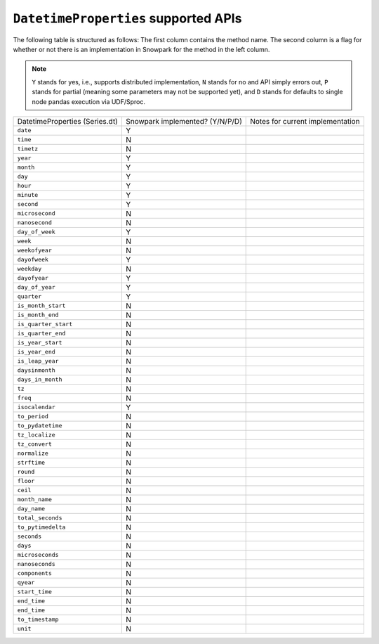 ``DatetimeProperties`` supported APIs
======================================

The following table is structured as follows: The first column contains the method name.
The second column is a flag for whether or not there is an implementation in Snowpark for
the method in the left column.

.. note::
    ``Y`` stands for yes, i.e., supports distributed implementation, ``N`` stands for no and API simply errors out,
    ``P`` stands for partial (meaning some parameters may not be supported yet), and ``D`` stands for defaults to single
    node pandas execution via UDF/Sproc.

+-----------------------------+---------------------------------+----------------------------------------------------+
| DatetimeProperties          | Snowpark implemented? (Y/N/P/D) | Notes for current implementation                   |
| (Series.dt)                 |                                 |                                                    |
+-----------------------------+---------------------------------+----------------------------------------------------+
| ``date``                    | Y                               |                                                    |
+-----------------------------+---------------------------------+----------------------------------------------------+
| ``time``                    | N                               |                                                    |
+-----------------------------+---------------------------------+----------------------------------------------------+
| ``timetz``                  | N                               |                                                    |
+-----------------------------+---------------------------------+----------------------------------------------------+
| ``year``                    | Y                               |                                                    |
+-----------------------------+---------------------------------+----------------------------------------------------+
| ``month``                   | Y                               |                                                    |
+-----------------------------+---------------------------------+----------------------------------------------------+
| ``day``                     | Y                               |                                                    |
+-----------------------------+---------------------------------+----------------------------------------------------+
| ``hour``                    | Y                               |                                                    |
+-----------------------------+---------------------------------+----------------------------------------------------+
| ``minute``                  | Y                               |                                                    |
+-----------------------------+---------------------------------+----------------------------------------------------+
| ``second``                  | Y                               |                                                    |
+-----------------------------+---------------------------------+----------------------------------------------------+
| ``microsecond``             | N                               |                                                    |
+-----------------------------+---------------------------------+----------------------------------------------------+
| ``nanosecond``              | N                               |                                                    |
+-----------------------------+---------------------------------+----------------------------------------------------+
| ``day_of_week``             | Y                               |                                                    |
+-----------------------------+---------------------------------+----------------------------------------------------+
| ``week``                    | N                               |                                                    |
+-----------------------------+---------------------------------+----------------------------------------------------+
| ``weekofyear``              | N                               |                                                    |
+-----------------------------+---------------------------------+----------------------------------------------------+
| ``dayofweek``               | Y                               |                                                    |
+-----------------------------+---------------------------------+----------------------------------------------------+
| ``weekday``                 | N                               |                                                    |
+-----------------------------+---------------------------------+----------------------------------------------------+
| ``dayofyear``               | Y                               |                                                    |
+-----------------------------+---------------------------------+----------------------------------------------------+
| ``day_of_year``             | Y                               |                                                    |
+-----------------------------+---------------------------------+----------------------------------------------------+
| ``quarter``                 | Y                               |                                                    |
+-----------------------------+---------------------------------+----------------------------------------------------+
| ``is_month_start``          | N                               |                                                    |
+-----------------------------+---------------------------------+----------------------------------------------------+
| ``is_month_end``            | N                               |                                                    |
+-----------------------------+---------------------------------+----------------------------------------------------+
| ``is_quarter_start``        | N                               |                                                    |
+-----------------------------+---------------------------------+----------------------------------------------------+
| ``is_quarter_end``          | N                               |                                                    |
+-----------------------------+---------------------------------+----------------------------------------------------+
| ``is_year_start``           | N                               |                                                    |
+-----------------------------+---------------------------------+----------------------------------------------------+
| ``is_year_end``             | N                               |                                                    |
+-----------------------------+---------------------------------+----------------------------------------------------+
| ``is_leap_year``            | N                               |                                                    |
+-----------------------------+---------------------------------+----------------------------------------------------+
| ``daysinmonth``             | N                               |                                                    |
+-----------------------------+---------------------------------+----------------------------------------------------+
| ``days_in_month``           | N                               |                                                    |
+-----------------------------+---------------------------------+----------------------------------------------------+
| ``tz``                      | N                               |                                                    |
+-----------------------------+---------------------------------+----------------------------------------------------+
| ``freq``                    | N                               |                                                    |
+-----------------------------+---------------------------------+----------------------------------------------------+
| ``isocalendar``             | Y                               |                                                    |
+-----------------------------+---------------------------------+----------------------------------------------------+
| ``to_period``               | N                               |                                                    |
+-----------------------------+---------------------------------+----------------------------------------------------+
| ``to_pydatetime``           | N                               |                                                    |
+-----------------------------+---------------------------------+----------------------------------------------------+
| ``tz_localize``             | N                               |                                                    |
+-----------------------------+---------------------------------+----------------------------------------------------+
| ``tz_convert``              | N                               |                                                    |
+-----------------------------+---------------------------------+----------------------------------------------------+
| ``normalize``               | N                               |                                                    |
+-----------------------------+---------------------------------+----------------------------------------------------+
| ``strftime``                | N                               |                                                    |
+-----------------------------+---------------------------------+----------------------------------------------------+
| ``round``                   | N                               |                                                    |
+-----------------------------+---------------------------------+----------------------------------------------------+
| ``floor``                   | N                               |                                                    |
+-----------------------------+---------------------------------+----------------------------------------------------+
| ``ceil``                    | N                               |                                                    |
+-----------------------------+---------------------------------+----------------------------------------------------+
| ``month_name``              | N                               |                                                    |
+-----------------------------+---------------------------------+----------------------------------------------------+
| ``day_name``                | N                               |                                                    |
+-----------------------------+---------------------------------+----------------------------------------------------+
| ``total_seconds``           | N                               |                                                    |
+-----------------------------+---------------------------------+----------------------------------------------------+
| ``to_pytimedelta``          | N                               |                                                    |
+-----------------------------+---------------------------------+----------------------------------------------------+
| ``seconds``                 | N                               |                                                    |
+-----------------------------+---------------------------------+----------------------------------------------------+
| ``days``                    | N                               |                                                    |
+-----------------------------+---------------------------------+----------------------------------------------------+
| ``microseconds``            | N                               |                                                    |
+-----------------------------+---------------------------------+----------------------------------------------------+
| ``nanoseconds``             | N                               |                                                    |
+-----------------------------+---------------------------------+----------------------------------------------------+
| ``components``              | N                               |                                                    |
+-----------------------------+---------------------------------+----------------------------------------------------+
| ``qyear``                   | N                               |                                                    |
+-----------------------------+---------------------------------+----------------------------------------------------+
| ``start_time``              | N                               |                                                    |
+-----------------------------+---------------------------------+----------------------------------------------------+
| ``end_time``                | N                               |                                                    |
+-----------------------------+---------------------------------+----------------------------------------------------+
| ``end_time``                | N                               |                                                    |
+-----------------------------+---------------------------------+----------------------------------------------------+
| ``to_timestamp``            | N                               |                                                    |
+-----------------------------+---------------------------------+----------------------------------------------------+
| ``unit``                    | N                               |                                                    |
+-----------------------------+---------------------------------+----------------------------------------------------+
